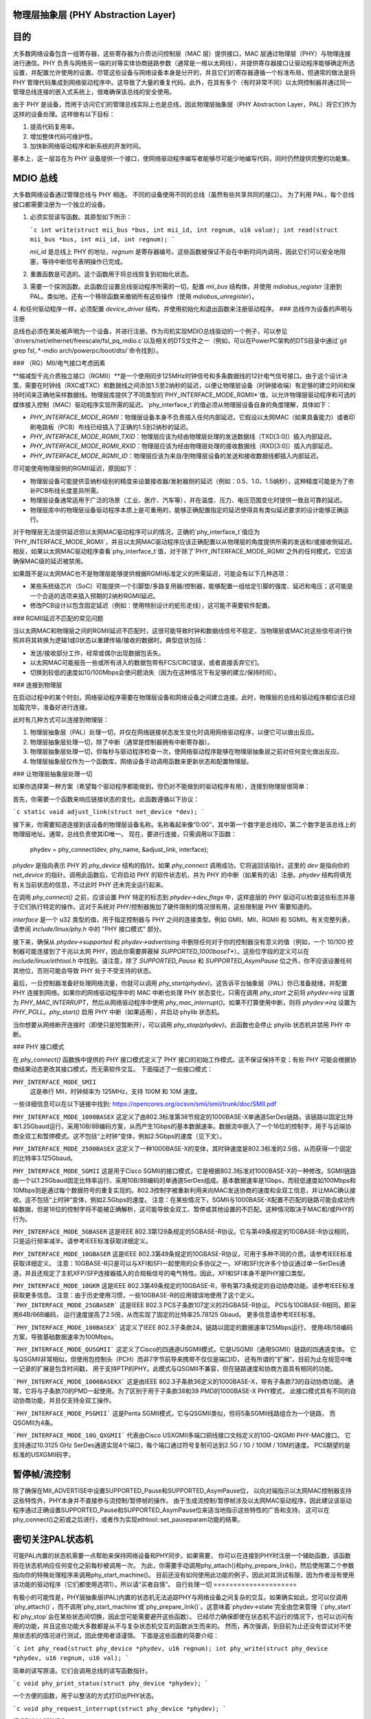 物理层抽象层 (PHY Abstraction Layer)
====================================

目的
====

大多数网络设备包含一组寄存器，这些寄存器为介质访问控制层（MAC 层）提供接口，MAC 层通过物理层（PHY）与物理连接进行通信。PHY 负责与网络另一端的对等实体协商链路参数（通常是一根以太网线），并提供寄存器接口让驱动程序能够确定所选设置，并配置允许使用的设置。尽管这些设备与网络设备本身是分开的，并且它们的寄存器遵循一个标准布局，但通常的做法是将 PHY 管理代码集成到网络驱动程序中。这导致了大量的重复代码。此外，在具有多个（有时非常不同）以太网控制器并通过同一管理总线连接的嵌入式系统上，很难确保该总线的安全使用。

由于 PHY 是设备，而用于访问它们的管理总线实际上也是总线，因此物理层抽象层（PHY Abstraction Layer，PAL）将它们作为这样的设备处理。这样做有以下目标：

1. 提高代码复用率。
2. 增加整体代码可维护性。
3. 加快新网络驱动程序和新系统的开发时间。

基本上，这一层旨在为 PHY 设备提供一个接口，使网络驱动程序编写者能够尽可能少地编写代码，同时仍然提供完整的功能集。

MDIO 总线
=========

大多数网络设备通过管理总线与 PHY 相连。
不同的设备使用不同的总线（虽然有些共享共同的接口）。
为了利用 PAL，每个总线接口都需要注册为一个独立的设备。

1. 必须实现读写函数。其原型如下所示：

   ```c
   int write(struct mii_bus *bus, int mii_id, int regnum, u16 value);
   int read(struct mii_bus *bus, int mii_id, int regnum);
   ```

   `mii_id` 是总线上 PHY 的地址，`regnum` 是寄存器编号。这些函数被保证不会在中断时间内调用，因此它们可以安全地阻塞，等待中断信号表明操作已完成。

2. 重置函数是可选的。这个函数用于将总线恢复到初始化状态。
3. 需要一个探测函数。此函数应设置总线驱动程序所需的一切，配置 `mii_bus` 结构体，并使用 `mdiobus_register` 注册到 PAL。类似地，还有一个移除函数来撤销所有这些操作（使用 `mdiobus_unregister`）。
4. 和任何驱动程序一样，必须配置 `device_driver` 结构，并使用初始化和退出函数来注册驱动程序。
### 总线作为设备的声明与注册

总线也必须在某处被声明为一个设备，并进行注册。作为司机实现MDIO总线驱动的一个例子，可以参见`drivers/net/ethernet/freescale/fsl_pq_mdio.c`以及相关的DTS文件之一（例如，可以在PowerPC架构的DTS目录中通过`git grep fsl,.*-mdio arch/powerpc/boot/dts/`命令找到）。

### （RG）MII/电气接口考虑因素

**缩减型千兆介质独立接口（RGMII）**是一个使用同步125MHz时钟信号和多条数据线的12针电气信号接口。由于这个设计决策，需要在时钟线（RXC或TXC）和数据线之间添加1.5至2纳秒的延迟，以便让物理层设备（时钟接收端）有足够的建立时间和保持时间来正确地采样数据线。物理层库提供了不同类型的`PHY_INTERFACE_MODE_RGMII*`值，以允许物理层驱动程序和可选的媒体接入控制（MAC）驱动程序实现所需的延迟。`phy_interface_t`的值必须从物理层设备自身的角度理解，具体如下：

* `PHY_INTERFACE_MODE_RGMII`：物理层设备本身不负责插入任何内部延迟，它假设以太网MAC（如果具备能力）或者印刷电路板（PCB）布线已经插入了正确的1.5到2纳秒的延迟。
* `PHY_INTERFACE_MODE_RGMII_TXID`：物理层应该为经由物理层处理的发送数据线（TXD[3:0]）插入内部延迟。
* `PHY_INTERFACE_MODE_RGMII_RXID`：物理层应该为经由物理层处理的接收数据线（RXD[3:0]）插入内部延迟。
* `PHY_INTERFACE_MODE_RGMII_ID`：物理层应该为来自/到物理层设备的发送和接收数据线都插入内部延迟。

尽可能使用物理层侧的RGMII延迟，原因如下：

* 物理层设备可能提供亚纳秒级别的精度来设置接收器/发射器侧的延迟（例如：0.5、1.0、1.5纳秒），这种精度可能是为了弥补PCB布线长度差异所需。
* 物理层设备通常适用于广泛的场景（工业、医疗、汽车等），并在温度、压力、电压范围变化时提供一致且可靠的延迟。
* 物理层库中的物理层设备驱动程序本质上是可重用的，能够正确配置指定的延迟使得具有类似延迟要求的设计能够正确运行。

对于物理层无法提供延迟但以太网MAC驱动程序可以的情况，正确的`phy_interface_t`值应为`PHY_INTERFACE_MODE_RGMII`，并且以太网MAC驱动程序应该正确配置以从物理层的角度提供所需的发送和/或接收侧延迟。相反，如果以太网MAC驱动程序查看`phy_interface_t`值，对于除了`PHY_INTERFACE_MODE_RGMII`之外的任何模式，它应该确保MAC级的延迟被禁用。

如果既不是以太网MAC也不是物理层能够提供根据RGMII标准定义的所需延迟，可能会有以下几种选项：

* 某些系统级芯片（SoC）可能提供一个引脚垫/多路复用器/控制器，能够配置一组给定引脚的强度、延迟和电压；这可能是一个合适的选项来插入预期的2纳秒RGMII延迟。
* 修改PCB设计以包含固定延迟（例如：使用特别设计的蛇形走线），这可能不需要软件配置。

### RGMII延迟不匹配的常见问题

当以太网MAC和物理层之间的RGMII延迟不匹配时，这很可能导致时钟和数据线信号不稳定，当物理层或MAC对这些信号进行快照并将其转换为逻辑1或0状态以重建传输/接收的数据时。典型症状包括：

* 发送/接收部分工作，经常或偶尔出现数据包丢失。
* 以太网MAC可能报告一些或所有进入的数据包带有FCS/CRC错误，或者直接丢弃它们。
* 切换到较低的速度如10/100Mbps会使问题消失（因为在这种情况下有足够的建立/保持时间）。

### 连接到物理层

在启动过程中的某个时刻，网络驱动程序需要在物理层设备和网络设备之间建立连接。此时，物理层的总线和驱动程序都应该已经加载完毕，准备好进行连接。

此时有几种方式可以连接到物理层：

1. 物理层抽象层（PAL）处理一切，并仅在网络链接状态发生变化时调用网络驱动程序，以便它可以做出反应。
2. 物理层抽象层处理一切，除了中断（通常是控制器拥有中断寄存器）。
3. 物理层抽象层处理一切，但每秒与驱动程序检查一次，使网络驱动程序能够在物理层抽象层之前对任何变化做出反应。
4. 物理层抽象层仅作为一个函数库，网络设备手动调用函数来更新状态和配置物理层。

### 让物理层抽象层处理一切

如果你选择第一种方案（希望每个驱动程序都能做到，但仍对不能做到的驱动程序有用），连接到物理层很简单：

首先，你需要一个函数来响应链接状态的变化。此函数遵循以下协议：

```c
static void adjust_link(struct net_device *dev);
```

接下来，你需要知道连接到该设备的物理层设备名称。名称看起来像“0:00”，其中第一个数字是总线ID，第二个数字是该总线上的物理层地址。通常，总线负责使其ID唯一。
现在，要进行连接，只需调用以下函数：

    phydev = phy_connect(dev, phy_name, &adjust_link, interface);

*phydev* 是指向表示 PHY 的 `phy_device` 结构的指针。如果 `phy_connect` 调用成功，它将返回该指针。这里的 *dev* 是指向你的 `net_device` 的指针。调用此函数后，它将启动 PHY 的软件状态机，并为 PHY 的中断（如果有的话）注册。*phydev* 结构将填充有关当前状态的信息，不过此时 PHY 还未完全运行起来。

在调用 `phy_connect()` 之前，应该设置 PHY 特定的标志到 `phydev->dev_flags` 中，这样底层的 PHY 驱动可以检查这些标志并基于它们执行特定的操作。这对于系统对 PHY/控制器施加了硬件限制的情况很有用，这些限制是 PHY 需要知道的。

*interface* 是一个 u32 类型的值，用于指定控制器与 PHY 之间的连接类型。例如 GMII、MII、RGMII 和 SGMII。有关完整列表，请参阅 `include/linux/phy.h` 中的 "PHY 接口模式" 部分。

接下来，确保从 `phydev->supported` 和 `phydev->advertising` 中删除任何对于你的控制器没有意义的值（例如，一个 10/100 控制器可能连接到了千兆以太网 PHY，因此你需要屏蔽掉 `SUPPORTED_1000baseT*`）。这些位字段的定义可以在 `include/linux/ethtool.h` 中找到。请注意，除了 `SUPPORTED_Pause` 和 `SUPPORTED_AsymPause` 位之外，你不应该设置任何其他位，否则可能会导致 PHY 处于不受支持的状态。

最后，一旦控制器准备好处理网络流量，你就可以调用 `phy_start(phydev)`。这告诉平台抽象层（PAL）你已准备就绪，并配置 PHY 连接到网络。如果你的网络驱动程序中的 MAC 中断也处理 PHY 状态变化，只需在调用 `phy_start` 之前将 `phydev->irq` 设置为 `PHY_MAC_INTERRUPT`，然后从网络驱动程序中使用 `phy_mac_interrupt()`。如果不打算使用中断，则将 `phydev->irq` 设置为 `PHY_POLL`。`phy_start()` 启用 PHY 中断（如果适用），并启动 phylib 状态机。

当你想要从网络断开连接时（即使只是短暂断开），可以调用 `phy_stop(phydev)`。此函数也会停止 phylib 状态机并禁用 PHY 中断。

### PHY 接口模式

在 `phy_connect()` 函数族中提供的 PHY 接口模式定义了 PHY 接口的初始工作模式。这不保证保持不变；有些 PHY 可能会根据协商结果动态更改其接口模式，而无需软件交互。
下面描述了一些接口模式：

``PHY_INTERFACE_MODE_SMII``
    这是串行 MII，时钟频率为 125MHz，支持 100M 和 10M 速度。
一些详细信息可以在以下链接中找到:
https://opencores.org/ocsvn/smii/smii/trunk/doc/SMII.pdf

``PHY_INTERFACE_MODE_1000BASEX``
这定义了由802.3标准第36节规定的1000BASE-X单通道SerDes链路。该链路以固定比特率1.25Gbaud运行，采用10B/8B编码方案，从而产生1Gbps的基本数据速率。数据流中嵌入了一个16位的控制字，用于与远端协商全双工和暂停模式。这不包括“上时钟”变体，例如2.5Gbps的速度（见下文）。

``PHY_INTERFACE_MODE_2500BASEX``
这定义了一种1000BASE-X的变体，其时钟速度是802.3标准的2.5倍，从而获得一个固定的比特率3.125Gbaud。

``PHY_INTERFACE_MODE_SGMII``
这是用于Cisco SGMII的接口模式，它是根据802.3标准对1000BASE-X的一种修改。SGMII链路由一个以1.25Gbaud固定比特率运行、采用10B/8B编码的单通道SerDes组成。基本数据速率是1Gbps，而较低速度如100Mbps和10Mbps则是通过每个数据符号的重复实现的。802.3控制字被重新利用来向MAC发送协商的速度和全双工信息，并让MAC确认接收。这不包括“上时钟”变体，例如2.5Gbps的速度。
注意：在某些情况下，SGMII与1000BASE-X配置不匹配的链路可能会成功传输数据，但是16位的控制字将不能被正确解析，这可能导致全双工、暂停或其他设置的不匹配。这种情况取决于MAC和/或PHY的行为。

``PHY_INTERFACE_MODE_5GBASER``
这是IEEE 802.3第129条规定的5GBASE-R协议。它与第49条规定的10GBASE-R协议相同，只是运行频率减半。请参考IEEE标准获取详细定义。

``PHY_INTERFACE_MODE_10GBASER``
这是IEEE 802.3第49条规定的10GBASE-R协议，可用于多种不同的介质。请参考IEEE标准获取详细定义。
注意：10GBASE-R只是可以与XFI和SFI一起使用的众多协议之一。XFI和SFI允许多个协议通过单一SerDes通道，并且还规定了主机XFP/SFP连接器插入的合规板信号的电气特性。因此，XFI和SFI本身不是PHY接口类型。

``PHY_INTERFACE_MODE_10GKR``
这是IEEE 802.3第49条规定的10GBASE-R，带有第73条规定的自动协商功能。请参考IEEE标准获取更多信息。
注意：由于历史使用习惯，一些10GBASE-R的应用错误地使用了这个定义。
```PHY_INTERFACE_MODE_25GBASER```
这是IEEE 802.3 PCS子条款107定义的25GBASE-R协议。
PCS与10GBASE-R相同，即采用64B/66B编码，
运行速度提高了2.5倍，从而实现了固定的比特率25.78125 Gbaud。
更多信息请参考IEEE标准。

```PHY_INTERFACE_MODE_100BASEX```
这定义了IEEE 802.3子条款24。链路以固定的数据速率125Mbps运行，
使用4B/5B编码方案，导致基础数据速率为100Mbps。

```PHY_INTERFACE_MODE_QUSGMII```
这定义了Cisco的四通道USGMII模式，它是USGMII（通用SGMII）链路的四通道变体。
它与QSGMII非常相似，但使用包控制头（PCH）而非7字节前导来携带不仅仅是端口ID，
还有所谓的“扩展”。目前为止在规范中唯一记录的扩展是包含时间戳，
用于支持PTP的PHY。此模式与QSGMII不兼容，但在链路速度和协商方面具有相同的功能。

```PHY_INTERFACE_MODE_1000BASEKX```
这是由IEEE 802.3子条款36定义的1000BASE-X，带有子条款73的自动协商功能。
通常，它将与子条款70的PMD一起使用。为了区别于用于子条款38和39 PMD的1000BASE-X PHY模式，
此接口模式具有不同的自动协商功能，并且仅支持全双工操作。

```PHY_INTERFACE_MODE_PSGMII```
这是Penta SGMII模式，它与QSGMII类似，但将5条SGMII线路组合为一个链路，
而QSGMII为4条。

```PHY_INTERFACE_MODE_10G_QXGMII```
代表由Cisco USXGMII多端口铜线接口文档定义的10G-QXGMII PHY-MAC接口。
它支持通过10.3125 GHz SerDes通道实现4个端口，每个端口通过符号复制可达到2.5G / 1G / 100M / 10M的速度。
PCS期望的是标准的USXGMII码字。

暂停帧/流控制
===============

除了确保在MII_ADVERTISE中设置SUPPORTED_Pause和SUPPORTED_AsymPause位，
以向对端指示以太网MAC控制器支持这些特性外，PHY本身并不直接参与流控制/暂停帧的操作。
由于生成流控制/暂停帧涉及以太网MAC驱动程序，因此建议该驱动程序通过正确设置SUPPORTED_Pause和SUPPORTED_AsymPause位来适当地指示这些特性的广告和支持。
这可以在phy_connect()之前或之后进行，或者作为实现ethtool::set_pauseparam功能的结果。

密切关注PAL状态机
==================

可能PAL内置的状态机需要一点帮助来保持网络设备和PHY同步。如果需要，
你可以在连接到PHY时注册一个辅助函数，该函数将在状态机响应任何变化之前每秒被调用一次。
为此，你需要手动调用phy_attach()和phy_prepare_link()，然后使用第二个参数指向你的特殊处理程序来调用phy_start_machine()。
目前还没有如何使用此功能的例子，因此对其测试有限，因为作者没有使用该功能的驱动程序（它们都使用选项1）。所以请“买者自慎”。
自行处理一切
=====================

有极小的可能性是，PHY层抽象层(PAL)内置的状态机无法追踪PHY与网络设备之间复杂的交互。如果确实如此，您可以仅调用`phy_attach()`，而不调用`phy_start_machine`或`phy_prepare_link()`。这意味着`phydev->state`完全由您来管理（`phy_start`和`phy_stop`会在某些状态间切换，因此您可能需要避开这些函数）。
已经尽力确保即使在状态机不运行的情况下，也可以访问有用的功能，并且这些功能大多数都是从不与复杂状态机交互的函数派生而来的。
然而，再次强调，到目前为止还没有尝试对不使用状态机的情况进行测试，因此使用者请谨慎。
下面是这些函数的简要介绍：

```c
int phy_read(struct phy_device *phydev, u16 regnum);
int phy_write(struct phy_device *phydev, u16 regnum, u16 val);
```

简单的读写原语。它们会调用总线的读写函数指针。

```c
void phy_print_status(struct phy_device *phydev);
```

一个方便的函数，用于以整洁的方式打印出PHY状态。

```c
void phy_request_interrupt(struct phy_device *phydev);
```

请求PHY中断的IRQ。

```c
struct phy_device * phy_attach(struct net_device *dev, const char *phy_id, phy_interface_t interface);
```

将网络设备连接到特定的PHY上，如果没有在总线初始化期间找到合适的驱动程序，则绑定到通用驱动程序。

```c
int phy_start_aneg(struct phy_device *phydev);
```

根据`phydev`结构体内部的变量，要么配置广告信息并重置自动协商，要么禁用自动协商，并配置强制设置。

```c
static inline int phy_read_status(struct phy_device *phydev);
```

使用最新的信息填充`phydev`结构体，反映当前PHY中的设置。
``` 
int phy_ethtool_ksettings_set(struct phy_device *phydev,
                              const struct ethtool_link_ksettings *cmd);
```
Ethtool便捷函数:

```
int phy_mii_ioctl(struct phy_device *phydev,
                  struct mii_ioctl_data *mii_data, int cmd);
```
介质独立接口(MII)的ioctl。请注意，如果您写入如BMCR、BMSR、ADVERTISE等寄存器，此函数可能会完全破坏状态机。最好仅用于写入那些非标准的寄存器，并且不会触发重新协商。

### PHY 设备驱动程序

有了PHY抽象层(PHY Abstraction Layer)，添加对新PHY的支持变得非常容易。在某些情况下，甚至不需要做任何工作！然而，许多PHY需要一些特殊处理才能正常运行。

#### 通用PHY驱动程序

如果所需的PHY没有任何错误修正、特性或特殊功能需要支持，则可能最好不添加支持，而是让PHY抽象层的通用PHY驱动程序完成所有的工作。

#### 编写PHY驱动程序

如果您确实需要编写一个PHY驱动程序，首先要做的是确保它可以与适当的PHY设备匹配。
这通常是在总线初始化期间通过读取设备的UID（存储在寄存器2和3中），然后将其与每个驱动程序的`phy_id`字段进行AND操作，并与每个驱动程序的`phy_id_mask`字段进行比较来完成的。此外，它还需要一个名称。以下是一个示例：

```c
static struct phy_driver dm9161_driver = {
        .phy_id         = 0x0181b880,
        .name           = "Davicom DM9161E",
        .phy_id_mask    = 0x0ffffff0,
        ..
}
```

接下来，您需要指定您的PHY设备及其驱动程序支持哪些特性（如速度、全双工模式、自动协商等）。大多数PHY支持`PHY_BASIC_FEATURES`，但您可以在`include/mii.h`中找到其他特性。

每个驱动程序由一系列函数指针组成，这些指针在`include/linux/phy.h`中的`phy_driver`结构体中有文档说明。

其中，只有`config_aneg`和`read_status`必须由驱动程序代码分配。其余的都是可选的。并且，尽可能使用通用PHY驱动程序的这些函数版本：`genphy_read_status`和`genphy_config_aneg`。如果不可以这样做，那么很可能您只需要在这两个函数调用前后执行一些动作，因此您的函数将封装这些通用函数。

您可以自由查看`drivers/net/phy/`目录下的Marvell、Cicada和Davicom驱动程序作为例子（在本文档撰写时，lxt和qsemi驱动程序尚未经过测试）。
PHY的MMD寄存器访问默认由PAL框架处理，但如果需要也可以被特定的PHY驱动程序覆盖。如果PHY在IEEE标准化MMD PHY寄存器定义之前就已投入生产，可能会出现这种情况。大多数现代PHY能够使用通用的PAL框架来访问PHY的MMD寄存器。例如，对节能以太网（Energy Efficient Ethernet）的支持就是通过PAL实现的，这种支持使用PAL来访问MMD寄存器进行EEE查询和配置，前提是PHY支持IEEE标准访问机制；或者如果由特定的PHY驱动程序覆盖，则可以使用PHY特定的访问接口。请参考`drivers/net/phy/`目录下的Micrel驱动程序，了解如何实现这一点。

### 板级修复
有时候平台与PHY之间的具体交互需要特殊处理。例如，改变PHY的时钟输入位置，或者添加延迟来解决数据路径中的延迟问题。为了支持这些特殊情况，PHY层允许平台代码注册修复程序，在PHY启动（或后续重置）时运行。
当PHY层启动一个PHY时，会检查是否有为它注册的修复程序，匹配依据是UID（包含在PHY设备的`phy_id`字段中）和总线标识符（包含在`phydev->dev.bus_id`中）。两者都必须匹配，但提供了两个常量`PHY_ANY_ID`和`PHY_ANY_UID`作为总线ID和UID的通配符。
当找到匹配项时，PHY层将调用与修复程序关联的`run`函数。该函数将传入感兴趣PHY设备的指针，因此应该只对这个PHY操作。
平台代码可以使用`phy_register_fixup()`来注册修复程序：

```c
int phy_register_fixup(const char *phy_id,
                       u32 phy_uid, u32 phy_uid_mask,
                       int (*run)(struct phy_device *));
```

或者使用两个存根`phy_register_fixup_for_uid()`和`phy_register_fixup_for_id()`之一：

```c
int phy_register_fixup_for_uid(u32 phy_uid, u32 phy_uid_mask,
                               int (*run)(struct phy_device *));
int phy_register_fixup_for_id(const char *phy_id,
                              int (*run)(struct phy_device *));
```

存根设置两个匹配条件中的一个，并将另一个设置为匹配任何值。
当在模块加载时调用`phy_register_fixup()`或`\*_for_uid()`/\`\_for_id()`时，需要在卸载模块时取消注册修复程序并释放分配的内存。
在卸载模块前调用以下函数之一：

```c
int phy_unregister_fixup(const char *phy_id, u32 phy_uid, u32 phy_uid_mask);
int phy_unregister_fixup_for_uid(u32 phy_uid, u32 phy_uid_mask);
int phy_unregister_fixup_for_id(const char *phy_id);
```

### 标准
IEEE标准802.3：CSMA/CD访问方法和物理层规范，第二部分：
http://standards.ieee.org/getieee802/download/802.3-2008_section2.pdf

RGMII v1.3:
http://web.archive.org/web/20160303212629/http://www.hp.com/rnd/pdfs/RGMIIv1_3.pdf

RGMII v2.0:
http://web.archive.org/web/20160303171328/http://www.hp.com/rnd/pdfs/RGMIIv2_0_final_hp.pdf
